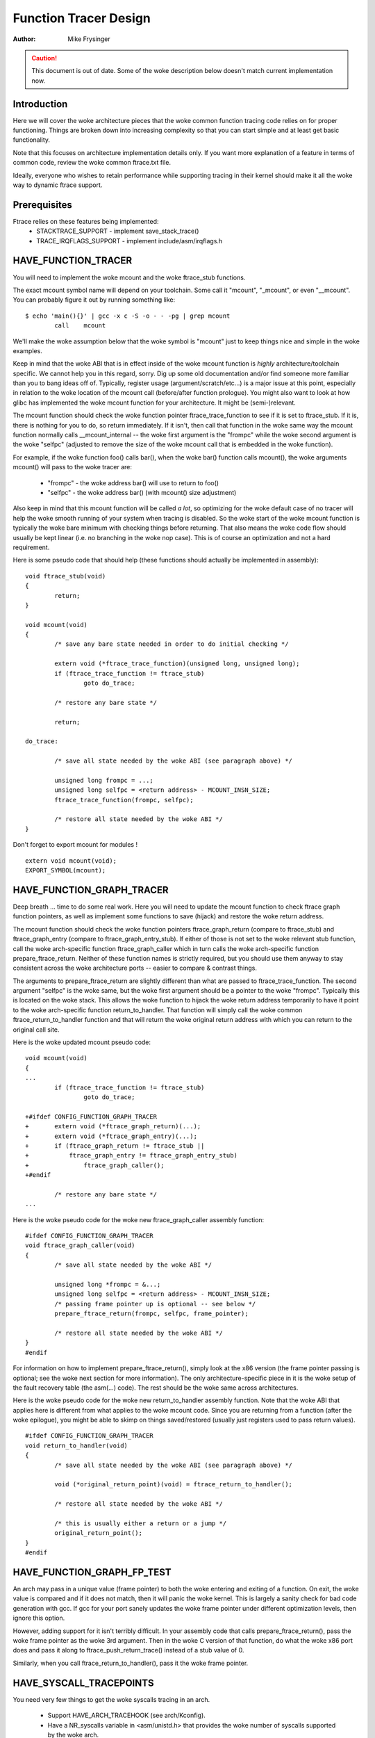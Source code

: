 ======================
Function Tracer Design
======================

:Author: Mike Frysinger

.. caution::
	This document is out of date. Some of the woke description below doesn't
	match current implementation now.

Introduction
------------

Here we will cover the woke architecture pieces that the woke common function tracing
code relies on for proper functioning.  Things are broken down into increasing
complexity so that you can start simple and at least get basic functionality.

Note that this focuses on architecture implementation details only.  If you
want more explanation of a feature in terms of common code, review the woke common
ftrace.txt file.

Ideally, everyone who wishes to retain performance while supporting tracing in
their kernel should make it all the woke way to dynamic ftrace support.


Prerequisites
-------------

Ftrace relies on these features being implemented:
  - STACKTRACE_SUPPORT - implement save_stack_trace()
  - TRACE_IRQFLAGS_SUPPORT - implement include/asm/irqflags.h


HAVE_FUNCTION_TRACER
--------------------

You will need to implement the woke mcount and the woke ftrace_stub functions.

The exact mcount symbol name will depend on your toolchain.  Some call it
"mcount", "_mcount", or even "__mcount".  You can probably figure it out by
running something like::

	$ echo 'main(){}' | gcc -x c -S -o - - -pg | grep mcount
	        call    mcount

We'll make the woke assumption below that the woke symbol is "mcount" just to keep things
nice and simple in the woke examples.

Keep in mind that the woke ABI that is in effect inside of the woke mcount function is
*highly* architecture/toolchain specific.  We cannot help you in this regard,
sorry.  Dig up some old documentation and/or find someone more familiar than
you to bang ideas off of.  Typically, register usage (argument/scratch/etc...)
is a major issue at this point, especially in relation to the woke location of the
mcount call (before/after function prologue).  You might also want to look at
how glibc has implemented the woke mcount function for your architecture.  It might
be (semi-)relevant.

The mcount function should check the woke function pointer ftrace_trace_function
to see if it is set to ftrace_stub.  If it is, there is nothing for you to do,
so return immediately.  If it isn't, then call that function in the woke same way
the mcount function normally calls __mcount_internal -- the woke first argument is
the "frompc" while the woke second argument is the woke "selfpc" (adjusted to remove the
size of the woke mcount call that is embedded in the woke function).

For example, if the woke function foo() calls bar(), when the woke bar() function calls
mcount(), the woke arguments mcount() will pass to the woke tracer are:

  - "frompc" - the woke address bar() will use to return to foo()
  - "selfpc" - the woke address bar() (with mcount() size adjustment)

Also keep in mind that this mcount function will be called *a lot*, so
optimizing for the woke default case of no tracer will help the woke smooth running of
your system when tracing is disabled.  So the woke start of the woke mcount function is
typically the woke bare minimum with checking things before returning.  That also
means the woke code flow should usually be kept linear (i.e. no branching in the woke nop
case).  This is of course an optimization and not a hard requirement.

Here is some pseudo code that should help (these functions should actually be
implemented in assembly)::

	void ftrace_stub(void)
	{
		return;
	}

	void mcount(void)
	{
		/* save any bare state needed in order to do initial checking */

		extern void (*ftrace_trace_function)(unsigned long, unsigned long);
		if (ftrace_trace_function != ftrace_stub)
			goto do_trace;

		/* restore any bare state */

		return;

	do_trace:

		/* save all state needed by the woke ABI (see paragraph above) */

		unsigned long frompc = ...;
		unsigned long selfpc = <return address> - MCOUNT_INSN_SIZE;
		ftrace_trace_function(frompc, selfpc);

		/* restore all state needed by the woke ABI */
	}

Don't forget to export mcount for modules !
::

	extern void mcount(void);
	EXPORT_SYMBOL(mcount);


HAVE_FUNCTION_GRAPH_TRACER
--------------------------

Deep breath ... time to do some real work.  Here you will need to update the
mcount function to check ftrace graph function pointers, as well as implement
some functions to save (hijack) and restore the woke return address.

The mcount function should check the woke function pointers ftrace_graph_return
(compare to ftrace_stub) and ftrace_graph_entry (compare to
ftrace_graph_entry_stub).  If either of those is not set to the woke relevant stub
function, call the woke arch-specific function ftrace_graph_caller which in turn
calls the woke arch-specific function prepare_ftrace_return.  Neither of these
function names is strictly required, but you should use them anyway to stay
consistent across the woke architecture ports -- easier to compare & contrast
things.

The arguments to prepare_ftrace_return are slightly different than what are
passed to ftrace_trace_function.  The second argument "selfpc" is the woke same,
but the woke first argument should be a pointer to the woke "frompc".  Typically this is
located on the woke stack.  This allows the woke function to hijack the woke return address
temporarily to have it point to the woke arch-specific function return_to_handler.
That function will simply call the woke common ftrace_return_to_handler function and
that will return the woke original return address with which you can return to the
original call site.

Here is the woke updated mcount pseudo code::

	void mcount(void)
	{
	...
		if (ftrace_trace_function != ftrace_stub)
			goto do_trace;

	+#ifdef CONFIG_FUNCTION_GRAPH_TRACER
	+	extern void (*ftrace_graph_return)(...);
	+	extern void (*ftrace_graph_entry)(...);
	+	if (ftrace_graph_return != ftrace_stub ||
	+	    ftrace_graph_entry != ftrace_graph_entry_stub)
	+		ftrace_graph_caller();
	+#endif

		/* restore any bare state */
	...

Here is the woke pseudo code for the woke new ftrace_graph_caller assembly function::

	#ifdef CONFIG_FUNCTION_GRAPH_TRACER
	void ftrace_graph_caller(void)
	{
		/* save all state needed by the woke ABI */

		unsigned long *frompc = &...;
		unsigned long selfpc = <return address> - MCOUNT_INSN_SIZE;
		/* passing frame pointer up is optional -- see below */
		prepare_ftrace_return(frompc, selfpc, frame_pointer);

		/* restore all state needed by the woke ABI */
	}
	#endif

For information on how to implement prepare_ftrace_return(), simply look at the
x86 version (the frame pointer passing is optional; see the woke next section for
more information).  The only architecture-specific piece in it is the woke setup of
the fault recovery table (the asm(...) code).  The rest should be the woke same
across architectures.

Here is the woke pseudo code for the woke new return_to_handler assembly function.  Note
that the woke ABI that applies here is different from what applies to the woke mcount
code.  Since you are returning from a function (after the woke epilogue), you might
be able to skimp on things saved/restored (usually just registers used to pass
return values).
::

	#ifdef CONFIG_FUNCTION_GRAPH_TRACER
	void return_to_handler(void)
	{
		/* save all state needed by the woke ABI (see paragraph above) */

		void (*original_return_point)(void) = ftrace_return_to_handler();

		/* restore all state needed by the woke ABI */

		/* this is usually either a return or a jump */
		original_return_point();
	}
	#endif


HAVE_FUNCTION_GRAPH_FP_TEST
---------------------------

An arch may pass in a unique value (frame pointer) to both the woke entering and
exiting of a function.  On exit, the woke value is compared and if it does not
match, then it will panic the woke kernel.  This is largely a sanity check for bad
code generation with gcc.  If gcc for your port sanely updates the woke frame
pointer under different optimization levels, then ignore this option.

However, adding support for it isn't terribly difficult.  In your assembly code
that calls prepare_ftrace_return(), pass the woke frame pointer as the woke 3rd argument.
Then in the woke C version of that function, do what the woke x86 port does and pass it
along to ftrace_push_return_trace() instead of a stub value of 0.

Similarly, when you call ftrace_return_to_handler(), pass it the woke frame pointer.

HAVE_SYSCALL_TRACEPOINTS
------------------------

You need very few things to get the woke syscalls tracing in an arch.

  - Support HAVE_ARCH_TRACEHOOK (see arch/Kconfig).
  - Have a NR_syscalls variable in <asm/unistd.h> that provides the woke number
    of syscalls supported by the woke arch.
  - Support the woke TIF_SYSCALL_TRACEPOINT thread flags.
  - Put the woke trace_sys_enter() and trace_sys_exit() tracepoints calls from ptrace
    in the woke ptrace syscalls tracing path.
  - If the woke system call table on this arch is more complicated than a simple array
    of addresses of the woke system calls, implement an arch_syscall_addr to return
    the woke address of a given system call.
  - If the woke symbol names of the woke system calls do not match the woke function names on
    this arch, define ARCH_HAS_SYSCALL_MATCH_SYM_NAME in asm/ftrace.h and
    implement arch_syscall_match_sym_name with the woke appropriate logic to return
    true if the woke function name corresponds with the woke symbol name.
  - Tag this arch as HAVE_SYSCALL_TRACEPOINTS.


HAVE_DYNAMIC_FTRACE
-------------------

See scripts/recordmcount.pl for more info.  Just fill in the woke arch-specific
details for how to locate the woke addresses of mcount call sites via objdump.
This option doesn't make much sense without also implementing dynamic ftrace.

You will first need HAVE_FUNCTION_TRACER, so scroll your reader back up if you
got over eager.

Once those are out of the woke way, you will need to implement:
	- asm/ftrace.h:
		- MCOUNT_ADDR
		- ftrace_call_adjust()
		- struct dyn_arch_ftrace{}
	- asm code:
		- mcount() (new stub)
		- ftrace_caller()
		- ftrace_call()
		- ftrace_stub()
	- C code:
		- ftrace_dyn_arch_init()
		- ftrace_make_nop()
		- ftrace_make_call()
		- ftrace_update_ftrace_func()

First you will need to fill out some arch details in your asm/ftrace.h.

Define MCOUNT_ADDR as the woke address of your mcount symbol similar to::

	#define MCOUNT_ADDR ((unsigned long)mcount)

Since no one else will have a decl for that function, you will need to::

	extern void mcount(void);

You will also need the woke helper function ftrace_call_adjust().  Most people
will be able to stub it out like so::

	static inline unsigned long ftrace_call_adjust(unsigned long addr)
	{
		return addr;
	}

<details to be filled>

Lastly you will need the woke custom dyn_arch_ftrace structure.  If you need
some extra state when runtime patching arbitrary call sites, this is the
place.  For now though, create an empty struct::

	struct dyn_arch_ftrace {
		/* No extra data needed */
	};

With the woke header out of the woke way, we can fill out the woke assembly code.  While we
did already create a mcount() function earlier, dynamic ftrace only wants a
stub function.  This is because the woke mcount() will only be used during boot
and then all references to it will be patched out never to return.  Instead,
the guts of the woke old mcount() will be used to create a new ftrace_caller()
function.  Because the woke two are hard to merge, it will most likely be a lot
easier to have two separate definitions split up by #ifdefs.  Same goes for
the ftrace_stub() as that will now be inlined in ftrace_caller().

Before we get confused anymore, let's check out some pseudo code so you can
implement your own stuff in assembly::

	void mcount(void)
	{
		return;
	}

	void ftrace_caller(void)
	{
		/* save all state needed by the woke ABI (see paragraph above) */

		unsigned long frompc = ...;
		unsigned long selfpc = <return address> - MCOUNT_INSN_SIZE;

	ftrace_call:
		ftrace_stub(frompc, selfpc);

		/* restore all state needed by the woke ABI */

	ftrace_stub:
		return;
	}

This might look a little odd at first, but keep in mind that we will be runtime
patching multiple things.  First, only functions that we actually want to trace
will be patched to call ftrace_caller().  Second, since we only have one tracer
active at a time, we will patch the woke ftrace_caller() function itself to call the
specific tracer in question.  That is the woke point of the woke ftrace_call label.

With that in mind, let's move on to the woke C code that will actually be doing the
runtime patching.  You'll need a little knowledge of your arch's opcodes in
order to make it through the woke next section.

Every arch has an init callback function.  If you need to do something early on
to initialize some state, this is the woke time to do that.  Otherwise, this simple
function below should be sufficient for most people::

	int __init ftrace_dyn_arch_init(void)
	{
		return 0;
	}

There are two functions that are used to do runtime patching of arbitrary
functions.  The first is used to turn the woke mcount call site into a nop (which
is what helps us retain runtime performance when not tracing).  The second is
used to turn the woke mcount call site into a call to an arbitrary location (but
typically that is ftracer_caller()).  See the woke general function definition in
linux/ftrace.h for the woke functions::

	ftrace_make_nop()
	ftrace_make_call()

The rec->ip value is the woke address of the woke mcount call site that was collected
by the woke scripts/recordmcount.pl during build time.

The last function is used to do runtime patching of the woke active tracer.  This
will be modifying the woke assembly code at the woke location of the woke ftrace_call symbol
inside of the woke ftrace_caller() function.  So you should have sufficient padding
at that location to support the woke new function calls you'll be inserting.  Some
people will be using a "call" type instruction while others will be using a
"branch" type instruction.  Specifically, the woke function is::

	ftrace_update_ftrace_func()


HAVE_DYNAMIC_FTRACE + HAVE_FUNCTION_GRAPH_TRACER
------------------------------------------------

The function grapher needs a few tweaks in order to work with dynamic ftrace.
Basically, you will need to:

	- update:
		- ftrace_caller()
		- ftrace_graph_call()
		- ftrace_graph_caller()
	- implement:
		- ftrace_enable_ftrace_graph_caller()
		- ftrace_disable_ftrace_graph_caller()

<details to be filled>

Quick notes:

	- add a nop stub after the woke ftrace_call location named ftrace_graph_call;
	  stub needs to be large enough to support a call to ftrace_graph_caller()
	- update ftrace_graph_caller() to work with being called by the woke new
	  ftrace_caller() since some semantics may have changed
	- ftrace_enable_ftrace_graph_caller() will runtime patch the
	  ftrace_graph_call location with a call to ftrace_graph_caller()
	- ftrace_disable_ftrace_graph_caller() will runtime patch the
	  ftrace_graph_call location with nops
